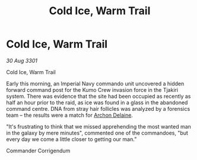 :PROPERTIES:
:ID:       67d591c2-75f1-4faa-a9f8-b2813fa1d81d
:END:
#+title: Cold Ice, Warm Trail
#+filetags: :3301:Empire:galnet:

* Cold Ice, Warm Trail

/30 Aug 3301/

Cold Ice, Warm Trail 
 
Early this morning, an Imperial Navy commando unit uncovered a hidden forward command post for the Kumo Crew invasion force in the Tjakiri system. There was evidence that the site had been occupied as recently as half an hour prior to the raid, as ice was found in a glass in the abandoned command centre. DNA from stray hair follicles was analyzed by a forensics team – the results were a match for [[id:7aae0550-b8ba-42cf-b52b-e7040461c96f][Archon Delaine]]. 

"It's frustrating to think that we missed apprehending the most wanted man in the galaxy by mere minutes", commented one of the commandoes, "but every day we come a little closer to getting our man.” 

Commander Corrigendum
